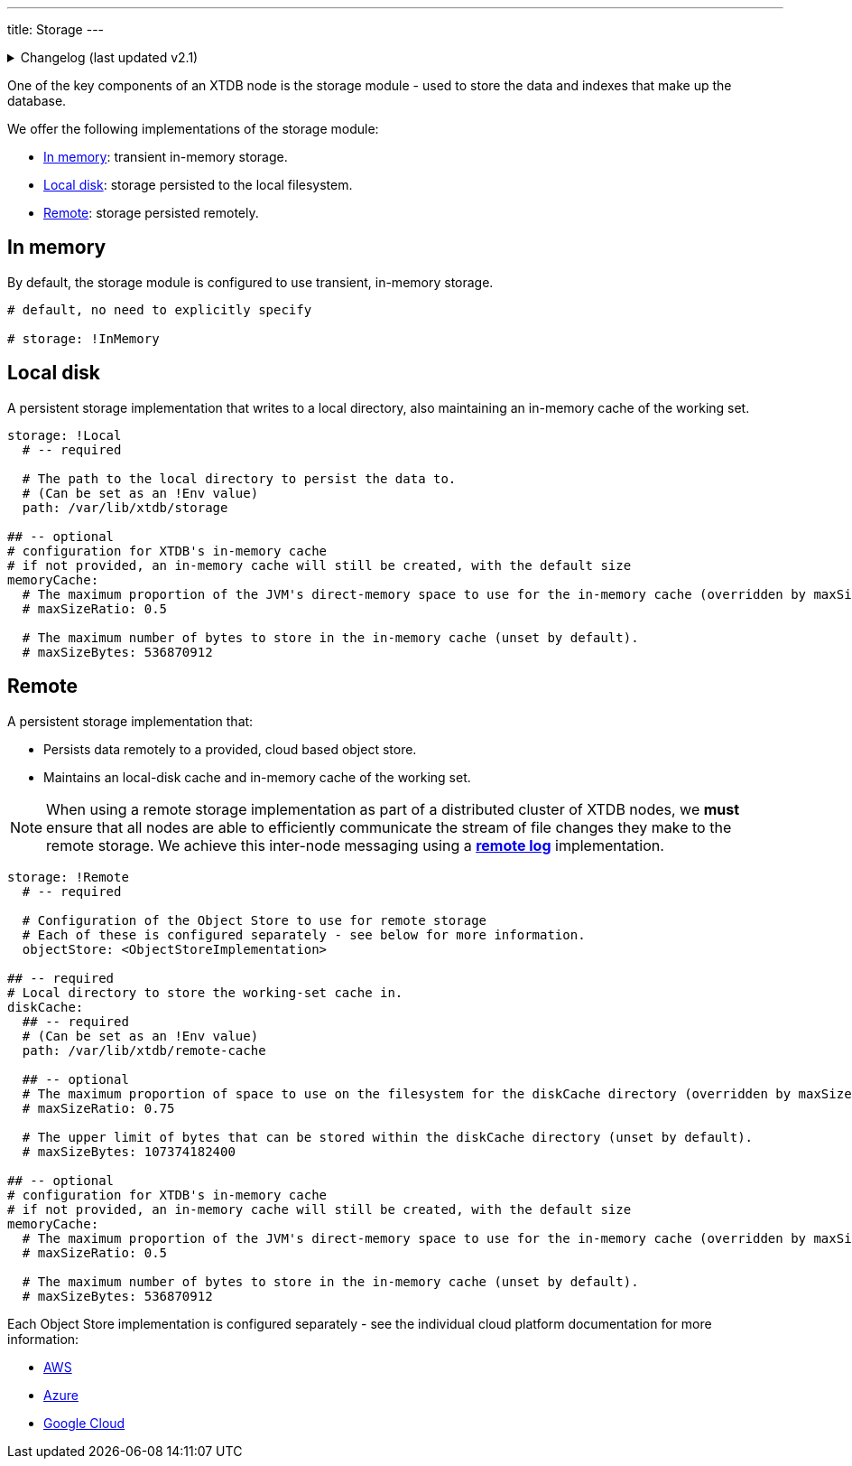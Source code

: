 ---
title: Storage
---

.Changelog (last updated v2.1)
[%collapsible]
====
v2.1: multi-database support::
+
--
As part of the multi-database support, the `memoryCache` and `diskCache` keys were extracted from the local/remote storage.

Prior to that, the keys related to the `memoryCache` and `diskCache` were nested under the local/remote storage:

[source,yaml]
----
storage: !Local
  path: /var/lib/xtdb/storage
  # maxCacheEntries: 1024
  # maxCacheBytes: 536870912

# became

storage: !Local
  path: /var/lib/xtdb/storage

memoryCache:
  # maxSizeRatio: 0.5
  # maxSizeBytes: 536870912
----

[source,yaml]
----
storage: !Remote
  objectStore: <ObjectStoreImplementation>
  localDiskCache: /var/lib/xtdb/remote-cache
  # maxCacheEntries: 1024
  # maxCacheBytes: 536870912
  # maxDiskCachePercentage: 75
  # maxDiskCacheBytes: 107374182400

# became

storage: !Remote
  objectStore: <ObjectStoreImplementation>

diskCache:
  path: /var/lib/xtdb/remote-cache
  # maxSizeRatio: 0.75
  # maxSizeBytes: 107374182400

memoryCache:
  # maxSizeRatio: 0.5
  # maxSizeBytes: 536870912
----
--
====

One of the key components of an XTDB node is the storage module - used to store the data and indexes that make up the database.

We offer the following implementations of the storage module:

** <<In memory>>: transient in-memory storage.
** <<Local disk>>: storage persisted to the local filesystem.
** <<Remote>>: storage persisted remotely.

[#in-memory]
== In memory

By default, the storage module is configured to use transient, in-memory storage. 

[source,yaml]
----
# default, no need to explicitly specify

# storage: !InMemory
----

[#local-disk]
== Local disk

A persistent storage implementation that writes to a local directory, also maintaining an in-memory cache of the working set. 

[source,yaml]
----
storage: !Local
  # -- required

  # The path to the local directory to persist the data to.
  # (Can be set as an !Env value)
  path: /var/lib/xtdb/storage

## -- optional
# configuration for XTDB's in-memory cache
# if not provided, an in-memory cache will still be created, with the default size
memoryCache:
  # The maximum proportion of the JVM's direct-memory space to use for the in-memory cache (overridden by maxSizeBytes, if set).
  # maxSizeRatio: 0.5

  # The maximum number of bytes to store in the in-memory cache (unset by default).
  # maxSizeBytes: 536870912
----

[#remote]
== Remote

A persistent storage implementation that:

* Persists data remotely to a provided, cloud based object store.
* Maintains an local-disk cache and in-memory cache of the working set.

NOTE: When using a remote storage implementation as part of a distributed cluster of XTDB nodes, we **must** ensure that all nodes are able to efficiently communicate the stream of file changes they make to the remote storage.
We achieve this inter-node messaging using a link:log#Remote[**remote log**] implementation.

[source,yaml]
----
storage: !Remote
  # -- required

  # Configuration of the Object Store to use for remote storage
  # Each of these is configured separately - see below for more information.
  objectStore: <ObjectStoreImplementation>

## -- required
# Local directory to store the working-set cache in.
diskCache:
  ## -- required
  # (Can be set as an !Env value)
  path: /var/lib/xtdb/remote-cache

  ## -- optional
  # The maximum proportion of space to use on the filesystem for the diskCache directory (overridden by maxSizeBytes, if set).
  # maxSizeRatio: 0.75

  # The upper limit of bytes that can be stored within the diskCache directory (unset by default).
  # maxSizeBytes: 107374182400

## -- optional
# configuration for XTDB's in-memory cache
# if not provided, an in-memory cache will still be created, with the default size
memoryCache:
  # The maximum proportion of the JVM's direct-memory space to use for the in-memory cache (overridden by maxSizeBytes, if set).
  # maxSizeRatio: 0.5

  # The maximum number of bytes to store in the in-memory cache (unset by default).
  # maxSizeBytes: 536870912
----

Each Object Store implementation is configured separately - see the individual cloud platform documentation for more information:

* link:../aws#storage[AWS]
* link:../azure#storage[Azure]
* link:../google-cloud#storage[Google Cloud]
